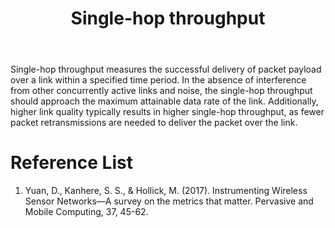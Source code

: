 :PROPERTIES:
:ID:       a129eb41-726d-444f-8b9f-8520185c3d7f
:END:
#+title: Single-hop throughput
#+filetags:

Single-hop throughput measures the successful delivery of packet payload over a link within a specified time period. In the absence of interference from other concurrently active links and noise, the single-hop throughput should approach the maximum attainable data rate of the link. Additionally, higher link quality typically results in higher single-hop throughput, as fewer packet retransmissions are needed to deliver the packet over the link.

* Reference List
1. Yuan, D., Kanhere, S. S., & Hollick, M. (2017). Instrumenting Wireless Sensor Networks—A survey on the metrics that matter. Pervasive and Mobile Computing, 37, 45-62.
